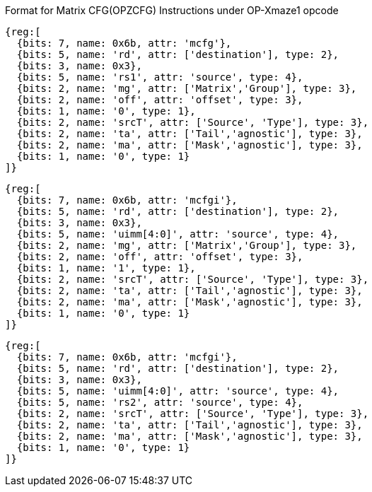 Format for Matrix CFG(OPZCFG) Instructions under OP-Xmaze1 opcode

```wavedrom
{reg:[
  {bits: 7, name: 0x6b, attr: 'mcfg'},
  {bits: 5, name: 'rd', attr: ['destination'], type: 2},
  {bits: 3, name: 0x3},
  {bits: 5, name: 'rs1', attr: 'source', type: 4},
  {bits: 2, name: 'mg', attr: ['Matrix','Group'], type: 3},
  {bits: 2, name: 'off', attr: 'offset', type: 3},
  {bits: 1, name: '0', type: 1},
  {bits: 2, name: 'srcT', attr: ['Source', 'Type'], type: 3},
  {bits: 2, name: 'ta', attr: ['Tail','agnostic'], type: 3},
  {bits: 2, name: 'ma', attr: ['Mask','agnostic'], type: 3},
  {bits: 1, name: '0', type: 1}
]}
```

```wavedrom
{reg:[
  {bits: 7, name: 0x6b, attr: 'mcfgi'},
  {bits: 5, name: 'rd', attr: ['destination'], type: 2},
  {bits: 3, name: 0x3},
  {bits: 5, name: 'uimm[4:0]', attr: 'source', type: 4},
  {bits: 2, name: 'mg', attr: ['Matrix','Group'], type: 3},
  {bits: 2, name: 'off', attr: 'offset', type: 3},
  {bits: 1, name: '1', type: 1},
  {bits: 2, name: 'srcT', attr: ['Source', 'Type'], type: 3},
  {bits: 2, name: 'ta', attr: ['Tail','agnostic'], type: 3},
  {bits: 2, name: 'ma', attr: ['Mask','agnostic'], type: 3},
  {bits: 1, name: '0', type: 1}
]}
```

```wavedrom
{reg:[
  {bits: 7, name: 0x6b, attr: 'mcfgi'},
  {bits: 5, name: 'rd', attr: ['destination'], type: 2},
  {bits: 3, name: 0x3},
  {bits: 5, name: 'uimm[4:0]', attr: 'source', type: 4},
  {bits: 5, name: 'rs2', attr: 'source', type: 4},
  {bits: 2, name: 'srcT', attr: ['Source', 'Type'], type: 3},
  {bits: 2, name: 'ta', attr: ['Tail','agnostic'], type: 3},
  {bits: 2, name: 'ma', attr: ['Mask','agnostic'], type: 3},
  {bits: 1, name: '0', type: 1}
]}
```

